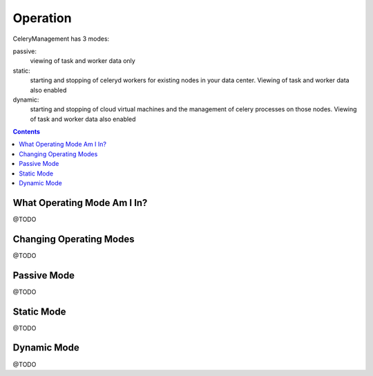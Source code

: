.. _operation:

Operation
#########


CeleryManagement has 3 modes:

passive:
  viewing of task and worker data only
static:
  starting and stopping of celeryd workers for existing nodes in your data center.  Viewing of task and worker data also enabled
dynamic:
  starting and stopping of cloud virtual machines and the management of celery processes on those nodes.  Viewing of task and worker data also enabled

.. contents::


.. _what_operating_mode_am_i_in:

What Operating Mode Am I In?
============================

@TODO

.. _changing_operating_modes:

Changing Operating Modes
========================

@TODO

.. _passive_operating_mode:

Passive Mode
============

@TODO

.. _static_operating_mode:

Static Mode
===========

@TODO

.. _dynamic_operating_mode:

Dynamic Mode
============

@TODO

